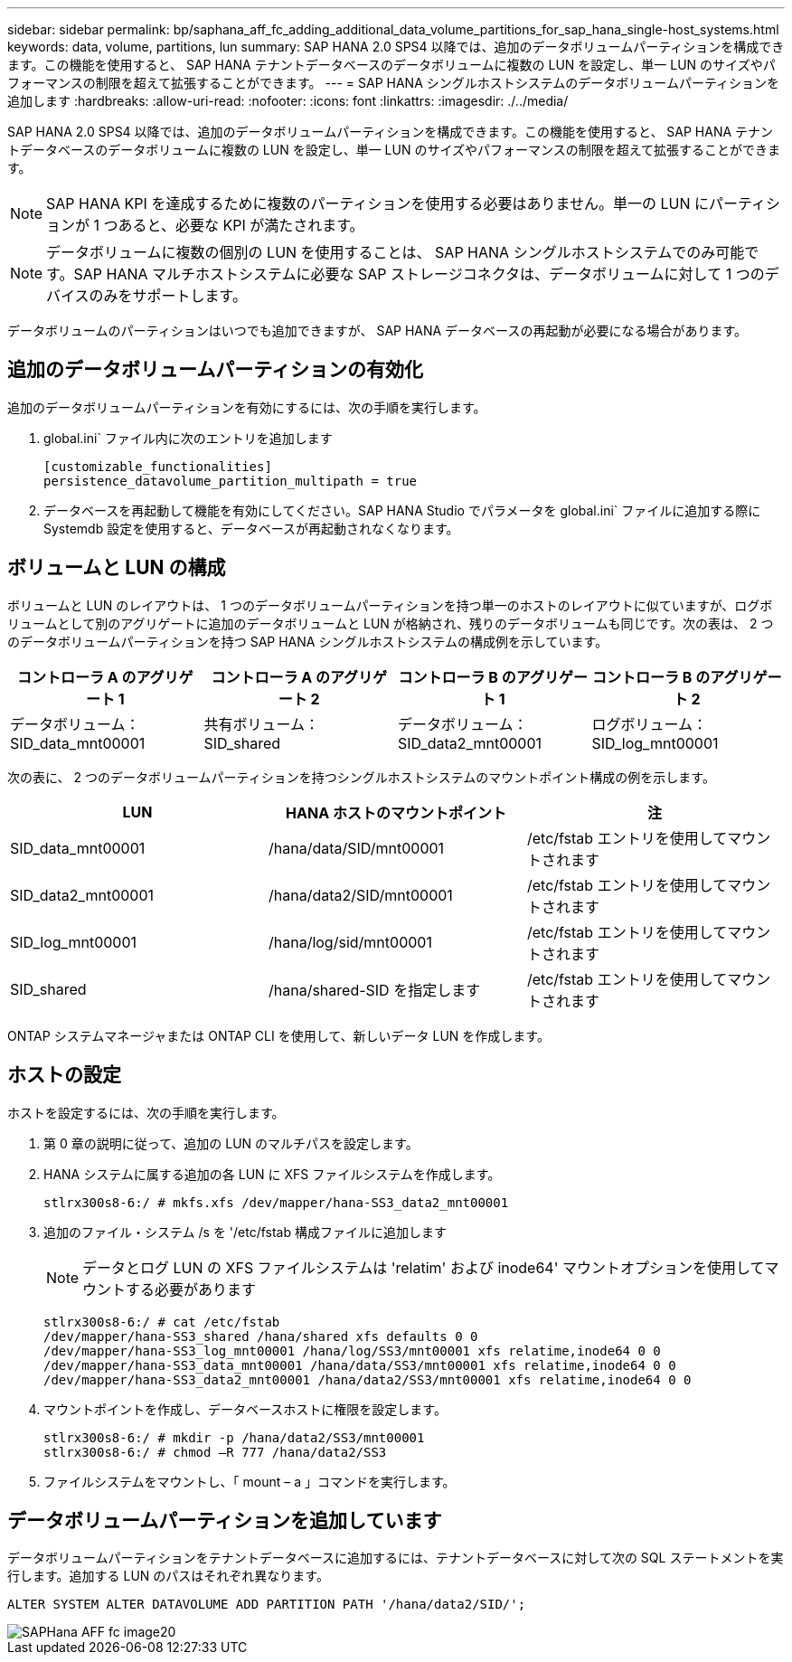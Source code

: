 ---
sidebar: sidebar 
permalink: bp/saphana_aff_fc_adding_additional_data_volume_partitions_for_sap_hana_single-host_systems.html 
keywords: data, volume, partitions, lun 
summary: SAP HANA 2.0 SPS4 以降では、追加のデータボリュームパーティションを構成できます。この機能を使用すると、 SAP HANA テナントデータベースのデータボリュームに複数の LUN を設定し、単一 LUN のサイズやパフォーマンスの制限を超えて拡張することができます。 
---
= SAP HANA シングルホストシステムのデータボリュームパーティションを追加します
:hardbreaks:
:allow-uri-read: 
:nofooter: 
:icons: font
:linkattrs: 
:imagesdir: ./../media/


[role="lead"]
SAP HANA 2.0 SPS4 以降では、追加のデータボリュームパーティションを構成できます。この機能を使用すると、 SAP HANA テナントデータベースのデータボリュームに複数の LUN を設定し、単一 LUN のサイズやパフォーマンスの制限を超えて拡張することができます。


NOTE: SAP HANA KPI を達成するために複数のパーティションを使用する必要はありません。単一の LUN にパーティションが 1 つあると、必要な KPI が満たされます。


NOTE: データボリュームに複数の個別の LUN を使用することは、 SAP HANA シングルホストシステムでのみ可能です。SAP HANA マルチホストシステムに必要な SAP ストレージコネクタは、データボリュームに対して 1 つのデバイスのみをサポートします。

データボリュームのパーティションはいつでも追加できますが、 SAP HANA データベースの再起動が必要になる場合があります。



== 追加のデータボリュームパーティションの有効化

追加のデータボリュームパーティションを有効にするには、次の手順を実行します。

. global.ini` ファイル内に次のエントリを追加します
+
....
[customizable_functionalities]
persistence_datavolume_partition_multipath = true
....
. データベースを再起動して機能を有効にしてください。SAP HANA Studio でパラメータを global.ini` ファイルに追加する際に Systemdb 設定を使用すると、データベースが再起動されなくなります。




== ボリュームと LUN の構成

ボリュームと LUN のレイアウトは、 1 つのデータボリュームパーティションを持つ単一のホストのレイアウトに似ていますが、ログボリュームとして別のアグリゲートに追加のデータボリュームと LUN が格納され、残りのデータボリュームも同じです。次の表は、 2 つのデータボリュームパーティションを持つ SAP HANA シングルホストシステムの構成例を示しています。

|===
| コントローラ A のアグリゲート 1 | コントローラ A のアグリゲート 2 | コントローラ B のアグリゲート 1 | コントローラ B のアグリゲート 2 


| データボリューム： SID_data_mnt00001 | 共有ボリューム： SID_shared | データボリューム： SID_data2_mnt00001 | ログボリューム： SID_log_mnt00001 
|===
次の表に、 2 つのデータボリュームパーティションを持つシングルホストシステムのマウントポイント構成の例を示します。

|===
| LUN | HANA ホストのマウントポイント | 注 


| SID_data_mnt00001 | /hana/data/SID/mnt00001 | /etc/fstab エントリを使用してマウントされます 


| SID_data2_mnt00001 | /hana/data2/SID/mnt00001 | /etc/fstab エントリを使用してマウントされます 


| SID_log_mnt00001 | /hana/log/sid/mnt00001 | /etc/fstab エントリを使用してマウントされます 


| SID_shared | /hana/shared-SID を指定します | /etc/fstab エントリを使用してマウントされます 
|===
ONTAP システムマネージャまたは ONTAP CLI を使用して、新しいデータ LUN を作成します。



== ホストの設定

ホストを設定するには、次の手順を実行します。

. 第 0 章の説明に従って、追加の LUN のマルチパスを設定します。
. HANA システムに属する追加の各 LUN に XFS ファイルシステムを作成します。
+
....
stlrx300s8-6:/ # mkfs.xfs /dev/mapper/hana-SS3_data2_mnt00001
....
. 追加のファイル・システム /s を '/etc/fstab 構成ファイルに追加します
+

NOTE: データとログ LUN の XFS ファイルシステムは 'relatim' および inode64' マウントオプションを使用してマウントする必要があります

+
....
stlrx300s8-6:/ # cat /etc/fstab
/dev/mapper/hana-SS3_shared /hana/shared xfs defaults 0 0
/dev/mapper/hana-SS3_log_mnt00001 /hana/log/SS3/mnt00001 xfs relatime,inode64 0 0
/dev/mapper/hana-SS3_data_mnt00001 /hana/data/SS3/mnt00001 xfs relatime,inode64 0 0
/dev/mapper/hana-SS3_data2_mnt00001 /hana/data2/SS3/mnt00001 xfs relatime,inode64 0 0
....
. マウントポイントを作成し、データベースホストに権限を設定します。
+
....
stlrx300s8-6:/ # mkdir -p /hana/data2/SS3/mnt00001
stlrx300s8-6:/ # chmod –R 777 /hana/data2/SS3
....
. ファイルシステムをマウントし、「 mount – a 」コマンドを実行します。




== データボリュームパーティションを追加しています

データボリュームパーティションをテナントデータベースに追加するには、テナントデータベースに対して次の SQL ステートメントを実行します。追加する LUN のパスはそれぞれ異なります。

....
ALTER SYSTEM ALTER DATAVOLUME ADD PARTITION PATH '/hana/data2/SID/';
....
image::saphana_aff_fc_image20.jpg[SAPHana AFF fc image20]
